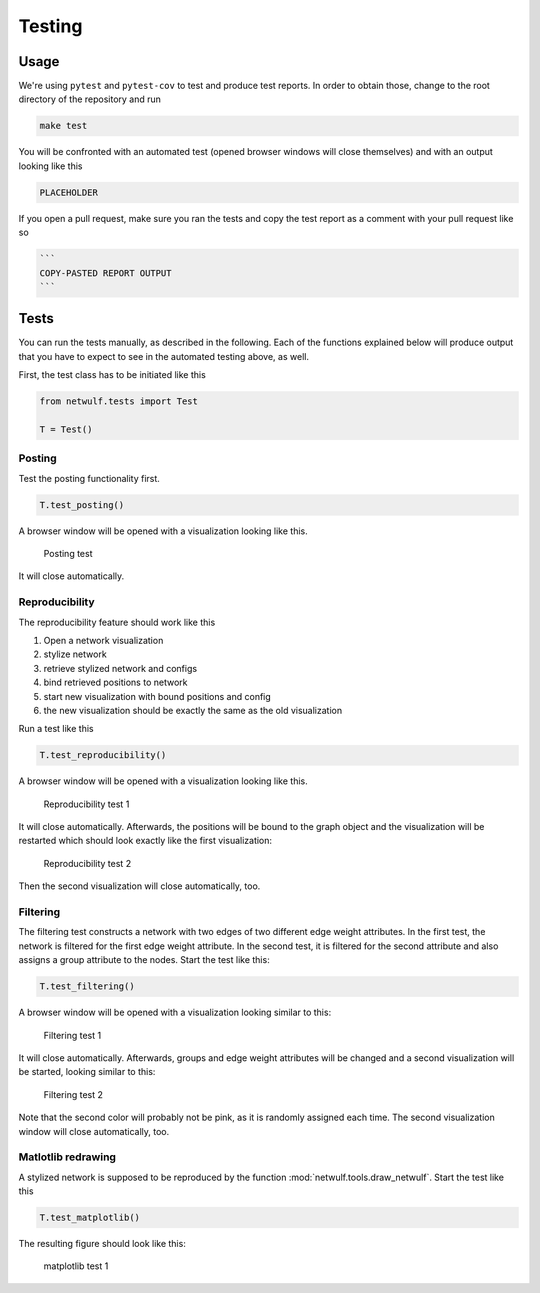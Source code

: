 .. _testing:

Testing
=======

Usage
-----

We're using ``pytest`` and ``pytest-cov`` to test and produce test reports.
In order to obtain those, change to the root directory of the repository and run

.. code:: bash
    
    make test

You will be confronted with an automated test (opened browser windows will close themselves) and
with an output looking like this

.. code:: bash

    PLACEHOLDER

If you open a pull request, make sure you ran the tests and copy the test report
as a comment with your pull request like so

.. code::
    
    ```
    COPY-PASTED REPORT OUTPUT
    ```

Tests
-----

You can run the tests manually, as described in the following.
Each of the functions explained below will produce output that you have
to expect to see in the automated testing above, as well.

First, the test class has to be initiated like this

.. code:: python

    from netwulf.tests import Test

    T = Test()

Posting
~~~~~~~

Test the posting functionality first.

.. code:: python

    T.test_posting()

A browser window will be opened with a visualization looking like this.

.. figure:: img/test_posting.png

    Posting test

It will close automatically.

Reproducibility
~~~~~~~~~~~~~~~

The reproducibility feature should work like this

1. Open a network visualization
2. stylize network
3. retrieve stylized network and configs
4. bind retrieved positions to network
5. start new visualization with bound positions and config
6. the new visualization should be exactly the same as the old visualization

Run a test like this

.. code:: python

    T.test_reproducibility()

A browser window will be opened with a visualization looking like this.

.. figure:: img/test_posting.png

    Reproducibility test 1

It will close automatically. Afterwards, the positions will be bound to the graph object and the visualization will be restarted which should look exactly like the first visualization:

.. figure:: img/test_posting.png

    Reproducibility test 2

Then the second visualization will close automatically, too.

Filtering
~~~~~~~~~

The filtering test constructs a network with two edges of two different edge weight attributes. In the first test, the network is filtered for the first edge weight attribute. In the second test, it is filtered for the second attribute and also assigns a group attribute to the nodes. Start the test like this:

.. code:: python

    T.test_filtering()

A browser window will be opened with a visualization looking similar to this:

.. figure:: img/test_filtering_01.png

    Filtering test 1

It will close automatically. Afterwards, groups and edge weight attributes will be changed and a second visualization will be started, looking similar to this:

.. figure:: img/test_filtering_02.png

    Filtering test 2

Note that the second color will probably not be pink, as it is randomly assigned each time. The second visualization window will close automatically, too.

Matlotlib redrawing
~~~~~~~~~~~~~~~~~~~

A stylized network is supposed to be reproduced by the function :mod:`netwulf.tools.draw_netwulf`. Start the test like this

.. code:: python

    T.test_matplotlib()

The resulting figure should look like this:


.. figure:: img/test_matplotlib.png

    matplotlib test 1

